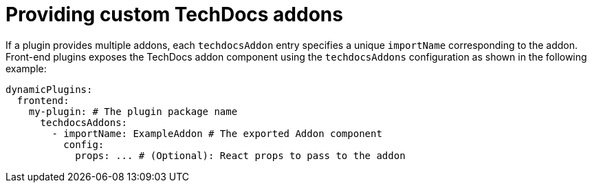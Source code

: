 :_mod-docs-content-type: PROCEDURE

[id="proc-provide-custom-techdocs-addons.adoc_{context}"]
= Providing custom TechDocs addons

If a plugin provides multiple addons, each `techdocsAddon` entry specifies a unique `importName` corresponding to the addon.
Front-end plugins exposes the TechDocs addon component using the `techdocsAddons` configuration as shown in the following example:

[source,yaml]
----
dynamicPlugins:
  frontend:
    my-plugin: # The plugin package name
      techdocsAddons:
        - importName: ExampleAddon # The exported Addon component
          config:
            props: ... # (Optional): React props to pass to the addon
----
